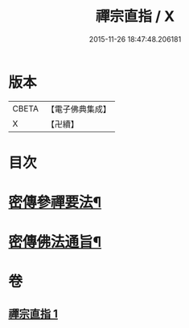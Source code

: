 #+TITLE: 禪宗直指 / X
#+DATE: 2015-11-26 18:47:48.206181
* 版本
 |     CBETA|【電子佛典集成】|
 |         X|【卍續】    |

* 目次
* [[file:KR6q0149_001.txt::001-0768a5][密傳參禪要法¶]]
* [[file:KR6q0149_001.txt::0772a24][密傳佛法通旨¶]]
* 卷
** [[file:KR6q0149_001.txt][禪宗直指 1]]
